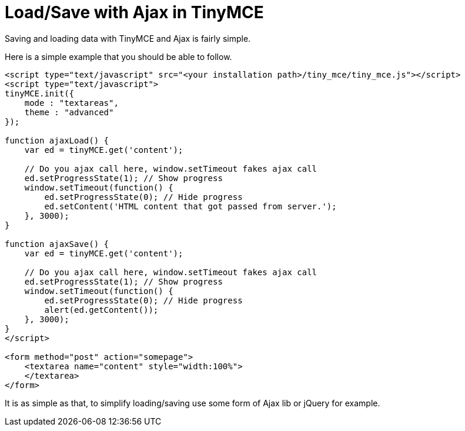 :rootDir: ./../
:partialsDir: {rootDir}partials/
= Load/Save with Ajax in TinyMCE

Saving and loading data with TinyMCE and Ajax is fairly simple.

Here is a simple example that you should be able to follow.

[source,html]
----
<script type="text/javascript" src="<your installation path>/tiny_mce/tiny_mce.js"></script>
<script type="text/javascript">
tinyMCE.init({
    mode : "textareas",
    theme : "advanced"
});

function ajaxLoad() {
    var ed = tinyMCE.get('content');

    // Do you ajax call here, window.setTimeout fakes ajax call
    ed.setProgressState(1); // Show progress
    window.setTimeout(function() {
        ed.setProgressState(0); // Hide progress
        ed.setContent('HTML content that got passed from server.');
    }, 3000);
}

function ajaxSave() {
    var ed = tinyMCE.get('content');

    // Do you ajax call here, window.setTimeout fakes ajax call
    ed.setProgressState(1); // Show progress
    window.setTimeout(function() {
        ed.setProgressState(0); // Hide progress
        alert(ed.getContent());
    }, 3000);
}
</script>

<form method="post" action="somepage">
    <textarea name="content" style="width:100%">
    </textarea>
</form>
----

It is as simple as that, to simplify loading/saving use some form of Ajax lib or jQuery for example.
